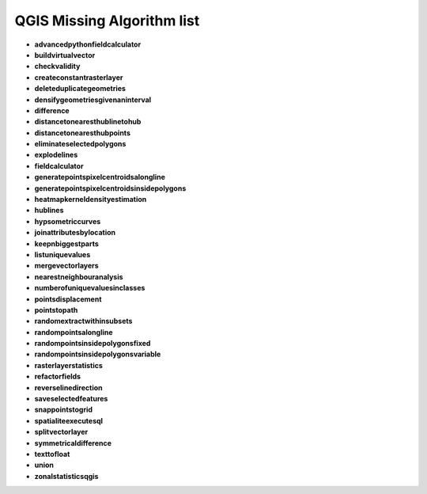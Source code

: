 ###########################
QGIS Missing Algorithm list
###########################

* **advancedpythonfieldcalculator** 

* **buildvirtualvector** 

* **checkvalidity** 

* **createconstantrasterlayer** 

* **deleteduplicategeometries** 

* **densifygeometriesgivenaninterval** 

* **difference** 

* **distancetonearesthublinetohub** 

* **distancetonearesthubpoints** 

* **eliminateselectedpolygons** 

* **explodelines** 

* **fieldcalculator** 

* **generatepointspixelcentroidsalongline** 

* **generatepointspixelcentroidsinsidepolygons** 

* **heatmapkerneldensityestimation** 

* **hublines** 

* **hypsometriccurves** 

* **joinattributesbylocation** 

* **keepnbiggestparts** 

* **listuniquevalues** 

* **mergevectorlayers** 

* **nearestneighbouranalysis** 

* **numberofuniquevaluesinclasses** 

* **pointsdisplacement** 

* **pointstopath** 

* **randomextractwithinsubsets** 

* **randompointsalongline** 

* **randompointsinsidepolygonsfixed** 

* **randompointsinsidepolygonsvariable** 

* **rasterlayerstatistics** 

* **refactorfields** 

* **reverselinedirection** 

* **saveselectedfeatures** 

* **snappointstogrid** 

* **spatialiteexecutesql** 

* **splitvectorlayer** 

* **symmetricaldifference** 

* **texttofloat** 

* **union** 

* **zonalstatisticsqgis** 

